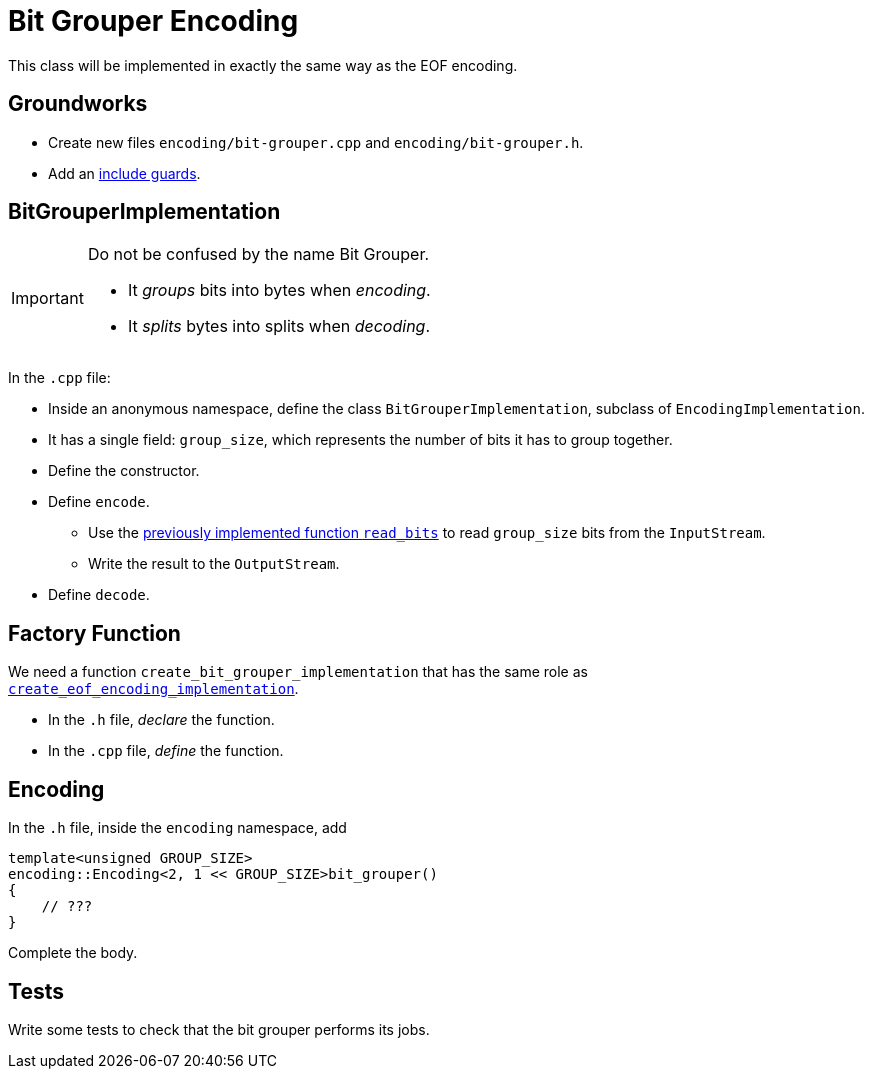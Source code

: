 # Bit Grouper Encoding

This class will be implemented in exactly the same way as the EOF encoding.

## Groundworks

[TASK]
====
* Create new files `encoding/bit-grouper.cpp` and `encoding/bit-grouper.h`.
* Add an <<include-guards#,include guards>>.
====

## BitGrouperImplementation

[IMPORTANT]
====
Do not be confused by the name Bit Grouper.

* It _groups_ bits into bytes when _encoding_.
* It _splits_ bytes into splits when _decoding_.
====

[TASK]
====
In the `.cpp` file:

* Inside an anonymous namespace, define the class `BitGrouperImplementation`, subclass of `EncodingImplementation`.
* It has a single field: `group_size`, which represents the number of bits it has to group together.
* Define the constructor.
* Define `encode`.
** Use the <<binary-io#readbits,previously implemented function `read_bits`>> to read `group_size` bits from the `InputStream`.
** Write the result to the `OutputStream`.
* Define `decode`.
====

## Factory Function

[TASK]
====
We need a function `create_bit_grouper_implementation` that has the same role as <<eof-encoding#factory,`create_eof_encoding_implementation`>>.

* In the `.h` file, _declare_ the function.
* In the `.cpp` file, _define_ the function.
====

## Encoding

[TASK]
====
In the `.h` file, inside the `encoding` namespace, add

[source,language='cpp']
----
template<unsigned GROUP_SIZE>
encoding::Encoding<2, 1 << GROUP_SIZE>bit_grouper()
{
    // ???
}
----

Complete the body.
====

## Tests

[TASK]
====
Write some tests to check that the bit grouper performs its jobs.
====
